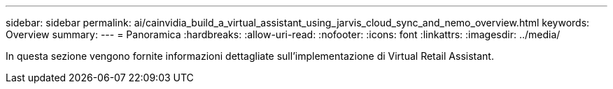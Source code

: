 ---
sidebar: sidebar 
permalink: ai/cainvidia_build_a_virtual_assistant_using_jarvis_cloud_sync_and_nemo_overview.html 
keywords: Overview 
summary:  
---
= Panoramica
:hardbreaks:
:allow-uri-read: 
:nofooter: 
:icons: font
:linkattrs: 
:imagesdir: ../media/


[role="lead"]
In questa sezione vengono fornite informazioni dettagliate sull'implementazione di Virtual Retail Assistant.
